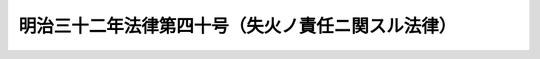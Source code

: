 .. _M32HO040:

==================================================
明治三十二年法律第四十号（失火ノ責任ニ関スル法律）
==================================================

.. raw:: html
    
    
    <b>明治三十二年法律第四十号（失火ノ責任ニ関スル法律）<br>
    （明治三十二年三月八日法律第四十号）</b><br><br><p>
    <a name="1000000000000000000000000000000000000000000000000000000000001000000000000000000"></a>
    <a href="/cgi-bin/idxrefer.cgi?H_FILE=%96%be%93%f1%8b%e3%96%40%94%aa%8b%e3&amp;REF_NAME=%96%af%96%40%91%e6%8e%b5%95%53%8b%e3%8f%f0&amp;ANCHOR_F=1000000000000000000000000000000000000000000000070900000000000000000000000000000&amp;ANCHOR_T=1000000000000000000000000000000000000000000000070900000000000000000000000000000#1000000000000000000000000000000000000000000000070900000000000000000000000000000" target="inyo">民法第七百九条</a>
    ノ規定ハ失火ノ場合ニハ之ヲ適用セス但シ失火者ニ重大ナル過失アリタルトキハ此ノ限ニ在ラス
    
    
    
    
    </p>